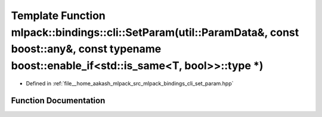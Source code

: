 .. _exhale_function_namespacemlpack_1_1bindings_1_1cli_1aa2fee85279b04b20713530f5fd28dbc9:

Template Function mlpack::bindings::cli::SetParam(util::ParamData&, const boost::any&, const typename boost::enable_if<std::is_same<T, bool>>::type \*)
=======================================================================================================================================================

- Defined in :ref:`file__home_aakash_mlpack_src_mlpack_bindings_cli_set_param.hpp`


Function Documentation
----------------------


.. doxygenfunction:: mlpack::bindings::cli::SetParam(util::ParamData&, const boost::any&, const typename boost::enable_if<std::is_same<T, bool>>::type *)

